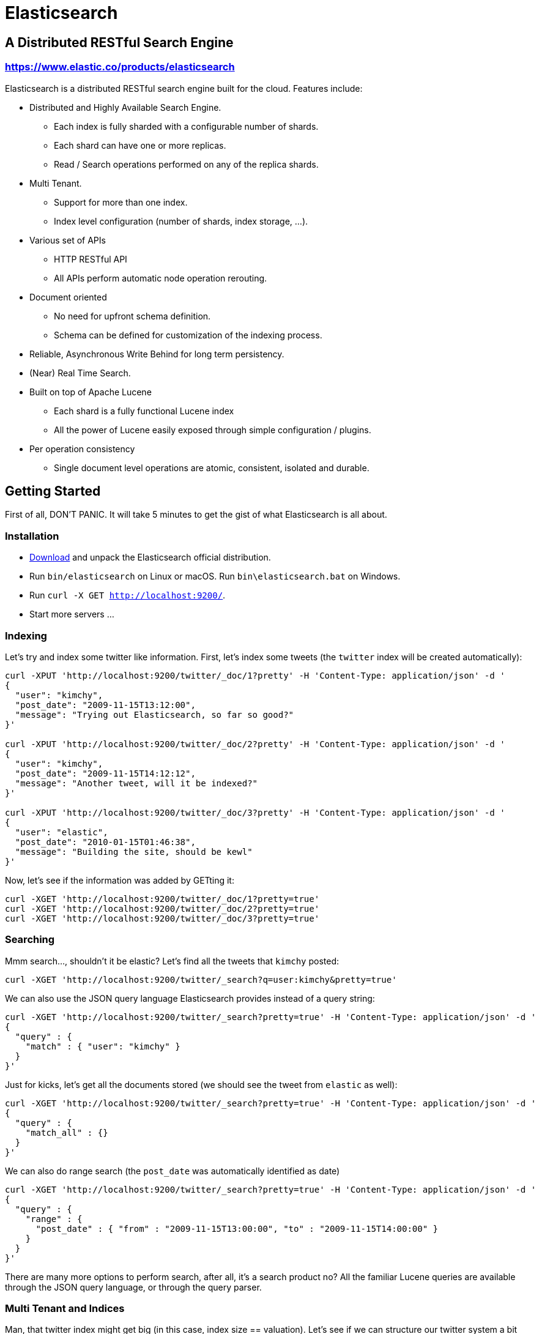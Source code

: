 = Elasticsearch

== A Distributed RESTful Search Engine

=== https://www.elastic.co/products/elasticsearch[https://www.elastic.co/products/elasticsearch]

Elasticsearch is a distributed RESTful search engine built for the cloud. Features include:

* Distributed and Highly Available Search Engine.
** Each index is fully sharded with a configurable number of shards.
** Each shard can have one or more replicas.
** Read / Search operations performed on any of the replica shards.
* Multi Tenant.
** Support for more than one index.
** Index level configuration (number of shards, index storage, ...).
* Various set of APIs
** HTTP RESTful API
** All APIs perform automatic node operation rerouting.
* Document oriented
** No need for upfront schema definition.
** Schema can be defined for customization of the indexing process.
* Reliable, Asynchronous Write Behind for long term persistency.
* (Near) Real Time Search.
* Built on top of Apache Lucene
** Each shard is a fully functional Lucene index
** All the power of Lucene easily exposed through simple configuration / plugins.
* Per operation consistency
** Single document level operations are atomic, consistent, isolated and durable.

== Getting Started

First of all, DON'T PANIC. It will take 5 minutes to get the gist of what Elasticsearch is all about.

=== Installation

* https://www.elastic.co/downloads/elasticsearch[Download] and unpack the Elasticsearch official distribution.
* Run `bin/elasticsearch` on Linux or macOS. Run `bin\elasticsearch.bat` on Windows.
* Run `curl -X GET http://localhost:9200/`.
* Start more servers ...

=== Indexing

Let's try and index some twitter like information. First, let's index some tweets (the `twitter` index will be created automatically):

----
curl -XPUT 'http://localhost:9200/twitter/_doc/1?pretty' -H 'Content-Type: application/json' -d '
{
  "user": "kimchy",
  "post_date": "2009-11-15T13:12:00",
  "message": "Trying out Elasticsearch, so far so good?"
}'

curl -XPUT 'http://localhost:9200/twitter/_doc/2?pretty' -H 'Content-Type: application/json' -d '
{
  "user": "kimchy",
  "post_date": "2009-11-15T14:12:12",
  "message": "Another tweet, will it be indexed?"
}'

curl -XPUT 'http://localhost:9200/twitter/_doc/3?pretty' -H 'Content-Type: application/json' -d '
{
  "user": "elastic",
  "post_date": "2010-01-15T01:46:38",
  "message": "Building the site, should be kewl"
}'
----

Now, let's see if the information was added by GETting it:

----
curl -XGET 'http://localhost:9200/twitter/_doc/1?pretty=true'
curl -XGET 'http://localhost:9200/twitter/_doc/2?pretty=true'
curl -XGET 'http://localhost:9200/twitter/_doc/3?pretty=true'
----

=== Searching

Mmm search..., shouldn't it be elastic?
Let's find all the tweets that `kimchy` posted:

----
curl -XGET 'http://localhost:9200/twitter/_search?q=user:kimchy&pretty=true'
----

We can also use the JSON query language Elasticsearch provides instead of a query string:

----
curl -XGET 'http://localhost:9200/twitter/_search?pretty=true' -H 'Content-Type: application/json' -d '
{
  "query" : {
    "match" : { "user": "kimchy" }
  }
}'
----

Just for kicks, let's get all the documents stored (we should see the tweet from `elastic` as well):

----
curl -XGET 'http://localhost:9200/twitter/_search?pretty=true' -H 'Content-Type: application/json' -d '
{
  "query" : {
    "match_all" : {}
  }
}'
----

We can also do range search (the `post_date` was automatically identified as date)

----
curl -XGET 'http://localhost:9200/twitter/_search?pretty=true' -H 'Content-Type: application/json' -d '
{
  "query" : {
    "range" : {
      "post_date" : { "from" : "2009-11-15T13:00:00", "to" : "2009-11-15T14:00:00" }
    }
  }
}'
----

There are many more options to perform search, after all, it's a search product no? All the familiar Lucene queries are available through the JSON query language, or through the query parser.

=== Multi Tenant and Indices

Man, that twitter index might get big (in this case, index size == valuation). Let's see if we can structure our twitter system a bit differently in order to support such large amounts of data.

Elasticsearch supports multiple indices. In the previous example we used an index called `twitter` that stored tweets for every user.

Another way to define our simple twitter system is to have a different index per user (note, though that each index has an overhead). Here is the indexing curl's in this case:

----
curl -XPUT 'http://localhost:9200/kimchy/_doc/1?pretty' -H 'Content-Type: application/json' -d '
{
  "user": "kimchy",
  "post_date": "2009-11-15T13:12:00",
  "message": "Trying out Elasticsearch, so far so good?"
}'

curl -XPUT 'http://localhost:9200/kimchy/_doc/2?pretty' -H 'Content-Type: application/json' -d '
{
  "user": "kimchy",
  "post_date": "2009-11-15T14:12:12",
  "message": "Another tweet, will it be indexed?"
}'
----

The above will index information into the `kimchy` index. Each user will get their own special index.

Complete control on the index level is allowed. As an example, in the above case, we might want to change from the default 1 shard with 1 replica per index, to 2 shards with 1 replica per index (because this user tweets a lot). Here is how this can be done (the configuration can be in yaml as well):

----
curl -XPUT http://localhost:9200/another_user?pretty -H 'Content-Type: application/json' -d '
{
  "settings" : {
    "index.number_of_shards" : 2,
    "index.number_of_replicas" : 1
  }
}'
----

Search (and similar operations) are multi index aware. This means that we can easily search on more than one
index (twitter user), for example:

----
curl -XGET 'http://localhost:9200/kimchy,another_user/_search?pretty=true' -H 'Content-Type: application/json' -d '
{
  "query" : {
    "match_all" : {}
  }
}'
----

Or on all the indices:

----
curl -XGET 'http://localhost:9200/_search?pretty=true' -H 'Content-Type: application/json' -d '
{
  "query" : {
    "match_all" : {}
  }
}'
----

And the cool part about that? You can easily search on multiple twitter users (indices), with different boost levels per user (index), making social search so much simpler (results from my friends rank higher than results from friends of my friends).

=== Distributed, Highly Available

Let's face it, things will fail....

Elasticsearch is a highly available and distributed search engine. Each index is broken down into shards, and each shard can have one or more replicas. By default, an index is created with 1 shard and 1 replica per shard (1/1). There are many topologies that can be used, including 1/10 (improve search performance), or 20/1 (improve indexing performance, with search executed in a map reduce fashion across shards).

In order to play with the distributed nature of Elasticsearch, simply bring more nodes up and shut down nodes. The system will continue to serve requests (make sure you use the correct http port) with the latest data indexed.

=== Where to go from here?

We have just covered a very small portion of what Elasticsearch is all about. For more information, please refer to the https://www.elastic.co/products/elasticsearch[elastic.co] website. General questions can be asked on the https://discuss.elastic.co[Elastic Forum] or https://ela.st/slack[on Slack]. The Elasticsearch GitHub repository is reserved for bug reports and feature requests only.

=== Building from Source

Elasticsearch uses https://gradle.org[Gradle] for its build system.

In order to create a distribution, simply run the `./gradlew assemble` command in the cloned directory.

The distribution for each project will be created under the `build/distributions` directory in that project.

See the xref:TESTING.asciidoc[TESTING] for more information about running the Elasticsearch test suite.

=== Upgrading from older Elasticsearch versions

In order to ensure a smooth upgrade process from earlier versions of Elasticsearch, please see our https://www.elastic.co/guide/en/elasticsearch/reference/current/setup-upgrade.html[upgrade documentation] for more details on the upgrade process.
